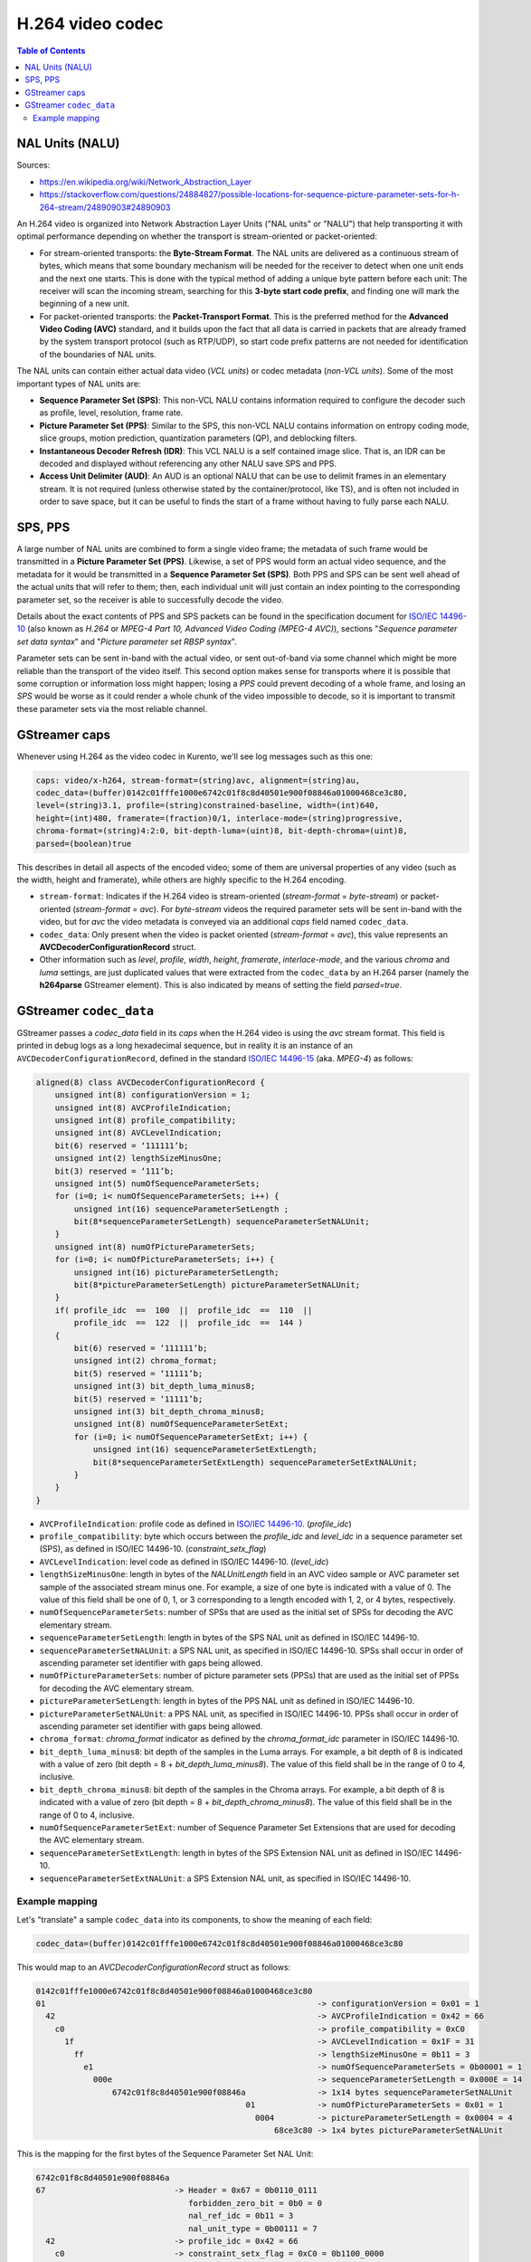 =================
H.264 video codec
=================

.. contents:: Table of Contents



NAL Units (NALU)
================

Sources:

- https://en.wikipedia.org/wiki/Network_Abstraction_Layer
- https://stackoverflow.com/questions/24884827/possible-locations-for-sequence-picture-parameter-sets-for-h-264-stream/24890903#24890903

An H.264 video is organized into Network Abstraction Layer Units ("NAL units" or "NALU") that help transporting it with optimal performance depending on whether the transport is stream-oriented or packet-oriented:

- For stream-oriented transports: the **Byte-Stream Format**. The NAL units are delivered as a continuous stream of bytes, which means that some boundary mechanism will be needed for the receiver to detect when one unit ends and the next one starts. This is done with the typical method of adding a unique byte pattern before each unit: The receiver will scan the incoming stream, searching for this **3-byte start code prefix**, and finding one will mark the beginning of a new unit.

- For packet-oriented transports: the **Packet-Transport Format**. This is the preferred method for the **Advanced Video Coding (AVC)** standard, and it builds upon the fact that all data is carried in packets that are already framed by the system transport protocol (such as RTP/UDP), so start code prefix patterns are not needed for identification of the boundaries of NAL units.

The NAL units can contain either actual data video (*VCL units*) or codec metadata (*non-VCL units*). Some of the most important types of NAL units are:

- **Sequence Parameter Set (SPS)**: This non-VCL NALU contains information required to configure the decoder such as profile, level, resolution, frame rate.
- **Picture Parameter Set (PPS)**: Similar to the SPS, this non-VCL NALU contains information on entropy coding mode, slice groups, motion prediction, quantization parameters (QP), and deblocking filters.
- **Instantaneous Decoder Refresh (IDR)**: This VCL NALU is a self contained image slice. That is, an IDR can be decoded and displayed without referencing any other NALU save SPS and PPS.
- **Access Unit Delimiter (AUD)**: An AUD is an optional NALU that can be use to delimit frames in an elementary stream. It is not required (unless otherwise stated by the container/protocol, like TS), and is often not included in order to save space, but it can be useful to finds the start of a frame without having to fully parse each NALU.



SPS, PPS
========

A large number of NAL units are combined to form a single video frame; the metadata of such frame would be transmitted in a **Picture Parameter Set (PPS)**. Likewise, a set of PPS would form an actual video sequence, and the metadata for it would be transmitted in a **Sequence Parameter Set (SPS)**. Both PPS and SPS can be sent well ahead of the actual units that will refer to them; then, each individual unit will just contain an index pointing to the corresponding parameter set, so the receiver is able to successfully decode the video.

Details about the exact contents of PPS and SPS packets can be found in the specification document for `ISO/IEC 14496-10`_ (also known as *H.264* or *MPEG-4 Part 10, Advanced Video Coding (MPEG-4 AVC)*), sections "*Sequence parameter set data syntax*" and "*Picture parameter set RBSP syntax*".

Parameter sets can be sent in-band with the actual video, or sent out-of-band via some channel which might be more reliable than the transport of the video itself. This second option makes sense for transports where it is possible that some corruption or information loss might happen; losing a *PPS* could prevent decoding of a whole frame, and losing an *SPS* would be worse as it could render a whole chunk of the video impossible to decode, so it is important to transmit these parameter sets via the most reliable channel.



GStreamer caps
==============

Whenever using H.264 as the video codec in Kurento, we'll see log messages such as this one:

.. code-block:: text

   caps: video/x-h264, stream-format=(string)avc, alignment=(string)au,
   codec_data=(buffer)0142c01fffe1000e6742c01f8c8d40501e900f08846a01000468ce3c80,
   level=(string)3.1, profile=(string)constrained-baseline, width=(int)640,
   height=(int)480, framerate=(fraction)0/1, interlace-mode=(string)progressive,
   chroma-format=(string)4:2:0, bit-depth-luma=(uint)8, bit-depth-chroma=(uint)8,
   parsed=(boolean)true

This describes in detail all aspects of the encoded video; some of them are universal properties of any video (such as the width, height and framerate), while others are highly specific to the H.264 encoding.

- ``stream-format``: Indicates if the H.264 video is stream-oriented (*stream-format* = *byte-stream*) or packet-oriented (*stream-format* = *avc*). For *byte-stream* videos the required parameter sets will be sent in-band with the video, but for *avc* the video metadata is conveyed via an additional *caps* field named ``codec_data``.

- ``codec_data``: Only present when the video is packet oriented (*stream-format* = *avc*), this value represents an **AVCDecoderConfigurationRecord** struct.

- Other information such as *level*, *profile*, *width*, *height*, *framerate*, *interlace-mode*, and the various *chroma* and *luma* settings, are just duplicated values that were extracted from the ``codec_data`` by an H.264 parser (namely the **h264parse** GStreamer element). This is also indicated by means of setting the field *parsed=true*.



GStreamer ``codec_data``
========================

GStreamer passes a *codec_data* field in its *caps* when the H.264 video is using the *avc* stream format. This field is printed in debug logs as a long hexadecimal sequence, but in reality it is an instance of an ``AVCDecoderConfigurationRecord``, defined in the standard `ISO/IEC 14496-15`_ (aka. *MPEG-4*) as follows:

.. code-block:: c

   aligned(8) class AVCDecoderConfigurationRecord {
       unsigned int(8) configurationVersion = 1;
       unsigned int(8) AVCProfileIndication;
       unsigned int(8) profile_compatibility;
       unsigned int(8) AVCLevelIndication;
       bit(6) reserved = ‘111111’b;
       unsigned int(2) lengthSizeMinusOne;
       bit(3) reserved = ‘111’b;
       unsigned int(5) numOfSequenceParameterSets;
       for (i=0; i< numOfSequenceParameterSets; i++) {
           unsigned int(16) sequenceParameterSetLength ;
           bit(8*sequenceParameterSetLength) sequenceParameterSetNALUnit;
       }
       unsigned int(8) numOfPictureParameterSets;
       for (i=0; i< numOfPictureParameterSets; i++) {
           unsigned int(16) pictureParameterSetLength;
           bit(8*pictureParameterSetLength) pictureParameterSetNALUnit;
       }
       if( profile_idc  ==  100  ||  profile_idc  ==  110  ||
           profile_idc  ==  122  ||  profile_idc  ==  144 )
       {
           bit(6) reserved = ‘111111’b;
           unsigned int(2) chroma_format;
           bit(5) reserved = ‘11111’b;
           unsigned int(3) bit_depth_luma_minus8;
           bit(5) reserved = ‘11111’b;
           unsigned int(3) bit_depth_chroma_minus8;
           unsigned int(8) numOfSequenceParameterSetExt;
           for (i=0; i< numOfSequenceParameterSetExt; i++) {
               unsigned int(16) sequenceParameterSetExtLength;
               bit(8*sequenceParameterSetExtLength) sequenceParameterSetExtNALUnit;
           }
       }
   }

- ``AVCProfileIndication``: profile code as defined in `ISO/IEC 14496-10`_. (*profile_idc*)
- ``profile_compatibility``: byte which occurs between the *profile_idc* and *level_idc* in a sequence parameter set (SPS), as defined in ISO/IEC 14496-10. (*constraint_setx_flag*)
- ``AVCLevelIndication``: level code as defined in ISO/IEC 14496-10. (*level_idc*)
- ``lengthSizeMinusOne``: length in bytes of the *NALUnitLength* field in an AVC video sample or AVC parameter set sample of the associated stream minus one. For example, a size of one byte is indicated with a value of 0. The value of this field shall be one of 0, 1, or 3 corresponding to a length encoded with 1, 2, or 4 bytes, respectively.
- ``numOfSequenceParameterSets``: number of SPSs that are used as the initial set of SPSs for decoding the AVC elementary stream.
- ``sequenceParameterSetLength``: length in bytes of the SPS NAL unit as defined in ISO/IEC 14496-10.
- ``sequenceParameterSetNALUnit``: a SPS NAL unit, as specified in ISO/IEC 14496-10. SPSs shall occur in order of ascending parameter set identifier with gaps being allowed.
- ``numOfPictureParameterSets``: number of picture parameter sets (PPSs) that are used as the initial set of PPSs for decoding the AVC elementary stream.
- ``pictureParameterSetLength``: length in bytes of the PPS NAL unit as defined in ISO/IEC 14496-10.
- ``pictureParameterSetNALUnit``: a PPS NAL unit, as specified in ISO/IEC 14496-10. PPSs shall occur in order of ascending parameter set identifier with gaps being allowed.
- ``chroma_format``: *chroma_format* indicator as defined by the *chroma_format_idc* parameter in ISO/IEC 14496-10.
- ``bit_depth_luma_minus8``: bit depth of the samples in the Luma arrays. For example, a bit depth of 8 is indicated with a value of zero (bit depth = 8 + *bit_depth_luma_minus8*). The value of this field shall be in the range of 0 to 4, inclusive.
- ``bit_depth_chroma_minus8``: bit depth of the samples in the Chroma arrays. For example, a bit depth of 8 is indicated with a value of zero (bit depth = 8 + *bit_depth_chroma_minus8*). The value of this field shall be in the range of 0 to 4, inclusive.
- ``numOfSequenceParameterSetExt``: number of Sequence Parameter Set Extensions that are used for decoding the AVC elementary stream.
- ``sequenceParameterSetExtLength``: length in bytes of the SPS Extension NAL unit as defined in ISO/IEC 14496-10.
- ``sequenceParameterSetExtNALUnit``: a SPS Extension NAL unit, as specified in ISO/IEC 14496-10.



Example mapping
---------------

Let's "translate" a sample ``codec_data`` into its components, to show the meaning of each field:

.. code-block:: text

   codec_data=(buffer)0142c01fffe1000e6742c01f8c8d40501e900f08846a01000468ce3c80

This would map to an *AVCDecoderConfigurationRecord* struct as follows:

.. code-block:: text

   0142c01fffe1000e6742c01f8c8d40501e900f08846a01000468ce3c80
   01                                                         -> configurationVersion = 0x01 = 1
     42                                                       -> AVCProfileIndication = 0x42 = 66
       c0                                                     -> profile_compatibility = 0xC0
         1f                                                   -> AVCLevelIndication = 0x1F = 31
           ff                                                 -> lengthSizeMinusOne = 0b11 = 3
             e1                                               -> numOfSequenceParameterSets = 0b00001 = 1
               000e                                           -> sequenceParameterSetLength = 0x000E = 14
                   6742c01f8c8d40501e900f08846a               -> 1x14 bytes sequenceParameterSetNALUnit
                                               01             -> numOfPictureParameterSets = 0x01 = 1
                                                 0004         -> pictureParameterSetLength = 0x0004 = 4
                                                     68ce3c80 -> 1x4 bytes pictureParameterSetNALUnit

This is the mapping for the first bytes of the Sequence Parameter Set NAL Unit:

.. code-block:: text

   6742c01f8c8d40501e900f08846a
   67                           -> Header = 0x67 = 0b0110_0111
                                   forbidden_zero_bit = 0b0 = 0
                                   nal_ref_idc = 0b11 = 3
                                   nal_unit_type = 0b00111 = 7
     42                         -> profile_idc = 0x42 = 66
       c0                       -> constraint_setx_flag = 0xC0 = 0b1100_0000
                                   constraint_set0_flag = 1
                                   constraint_set1_flag = 1
         1f                     -> level_idc = 0x1F = 31
           ...                  -> Chroma, luma, scaling and more information

Note how the fields ``profile_idc``, ``constraint_setx_flag``, and ``level_idc`` get duplicated outside of this structure, in the *codec_data*'s ``AVCProfileIndication``, ``profile_compatibility``, and ``AVCLevelIndication``, respectively.

In this example case, according to the definitions from `ISO/IEC 14496-10`_ (Annex A.2.1), a *profile_idc* of 66 with *constraint_set0_flag* and *constraint_set1_flag* = 1 corresponds to the H.264 **Constrained Baseline profile**; and *level_idc* = 31 which means **Level 3.1**.



.. External links

.. _ISO/IEC 14496-10: https://www.iso.org/standard/66069.html
.. _ISO/IEC 14496-15: https://mpeg.chiariglione.org/tags/isoiec-14496-15
